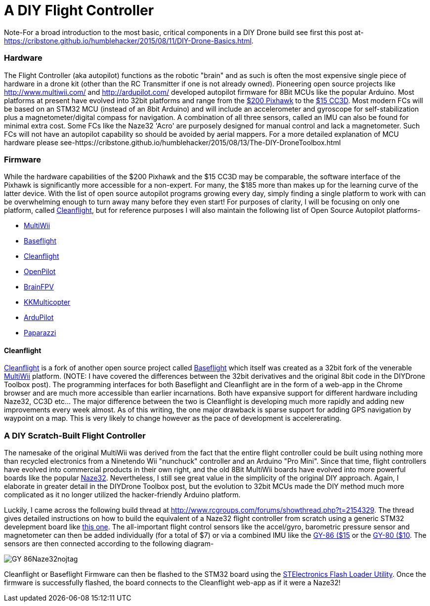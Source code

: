 = A DIY Flight Controller

Note-For a broad introduction to the most basic, critical components in a DIY Drone build see first this post at- https://cribstone.github.io/humblehacker/2015/08/11/DIY-Drone-Basics.html. 

=== Hardware
The Flight Controller (aka autopilot) functions as the robotic "brain" and as such is often the most expensive single piece of hardware in a drone kit (other than the RC Transmitter if one is not already owned). Pioneering open source projects like http://www.multiwii.com/ and http://ardupilot.com/ developed autopilot firmware for 8Bit MCUs like the popular Arduino.  Most platforms at present have evolved into 32bit platforms and range from the https://store.3drobotics.com/products/3dr-pixhawk/?utm_source=google&utm_medium=cpc&utm_term=branded&utm_campaign=branded&gclid=CjwKEAjwjYCvBRC99sSm_frioAwSJACrKuPCnaGBJ4bEksK53l1tchcLxKj-pRPitv8HaP46mnS4BRoC1-Dw_wcB[$200 Pixhawk] to the http://www.banggood.com/OpenPilot-CC3D-Flight-Controller-Bent-Pin-STM32-32-bit-Flexiport-p-956366.html?currency=USD&createTmp=1&utm_source=google&utm_medium=shopping&utm_content=saul&utm_campaign=Rc-Quad-us&gclid=CjwKEAjwjYCvBRC99sSm_frioAwSJACrKuPCIe0cyLQud9HKajfvp4m6k70K4XqyfSdsf2xv-1Z_ShoCPeDw_wcB[$15 CC3D].  Most modern FCs will be based on an STM32 MCU (instead of an 8bit Arduino) and will include an accelerometer and gyroscope for self-stabilization plus a magnetometer/digital compass for navigation. A combination of all three sensors, called an IMU can also be found for minimal extra cost.  Some FCs like the Naze32 'Acro' are purposely designed for manual control and lack a magnetometer.  Such FCs will not have an autopilot capability so should be avoided by aerial mappers.
 For a more detailed explanation of MCU hardware please see-https://cribstone.github.io/humblehacker/2015/08/13/The-DIY-DroneToolbox.html
 
 
 
=== Firmware
While the hardware capabilities of the $200 Pixhawk and the $15 CC3D may be comparable, the software interface of the Pixhawk is significantly more accessible for a non-expert. For many, the $185 more than makes up for the learning curve of the latter device.  With the list of open source autopilot programs growing every day, simply finding a single platform to work with can be overwhelming enough to turn away many before they even start!  For purposes of clarity, I will be focusing on only one platform, called http://cleanflight.com/Cleanflight[Cleanflight], but for reference purposes I will also maintain the following list of Open Source Autopilot platforms-

* http://www.multiwii.com/[MultiWii]
* https://github.com/multiwii/baseflight[Baseflight]
* http://cleanflight.com/[Cleanflight]
* https://www.openpilot.org/[OpenPilot]
* http://brainfpv.com/[BrainFPV]
* http://www.kkmulticopter.kr/index.html?modea=flycamfc[KKMulticopter]
* http://ardupilot.com/[ArduPilot]
* https://wiki.paparazziuav.org/wiki/Main_Page[Paparazzi]

==== Cleanflight
http://cleanflight.com/[Cleanflight] is a fork of another open source project called https://github.com/multiwii/baseflight[Baseflight] which itself was created as a 32bit fork of the venerable http://www.multiwii.com/[MultiWii] platform. (NOTE: I have covered the differences between the 32bit derivatives and the original 8bit code in the DIYDrone Toolbox post). The programming interfaces for both Baseflight and Cleanflight are in the form of a web-app in the Chrome browser and are much more accessible than earlier incarnations.  Both have expansive support for different hardware including Naze32, CC3D etc...  The major difference between the two is Cleanflight is developing much more rapidly and adding new improvements every week almost.  As of this writing, the one major drawback is sparse support for adding GPS navigation by waypoint on a map.  This is very likely to change however as the pace of development is accelererating.
 
 
=== A DIY Scratch-Built Flight Controller
 
The namesake of the original MultiWii was derived from the fact that the entire flight controller could be built using nothing more than recycled electronics from a Ninetendo Wii "nunchuck" controller and an Arduino "Pro Mini".  Since that time, flight controllers have evolved into commercial products in their own right, and the old 8Bit MultiWii boards have evolved into more powerful boards like the popular http://abusemark.com/store/index.php?main_page=product_info&products_id=30[Naze32]. Nevertheless, I still see great value in the simplicity of the original DIY approach.  Again, I elaborate in greater detail in the DIYDrone Toolbox post, but the evolution to 32bit MCUs made the DIY method much more complicated as it no longer utilized the hacker-friendly Arduino platform.  

Luckily, I came across the following build thread at http://www.rcgroups.com/forums/showthread.php?t=2154329.  The thread gives detailed instructions on how to build the equivalent of a Naze32 flight controller from scratch using a generic STM32 develepment board like http://www.newegg.com/Product/Product.aspx?Item=9SIA7BF2K27858&nm_mc=KNC-GoogleMKP-PC&cm_mmc=KNC-GoogleMKP-PC-_-pla-_-Eco+Gadgets-_-9SIA7BF2K27858&gclid=CjwKEAjwjYCvBRC99sSm_frioAwSJACrKuPCunmJxX9vZ2Mkz4tMRkr7J-p9sckZ41pr6rBf38wcFBoCpFDw_wcB&gclsrc=aw.ds[this one].  
The all-important flight control sensors like the accel/gyro, barometric pressure sensor and magnetometer can then be added individually (for a total of $7) or via a combined IMU like the http://www.ebay.com/itm/like/191600135686?ul_noapp=true&chn=ps&lpid=82[GY-86 ($15] or the http://www.gearbest.com/development-boards/pp_29437.html?currency=USD&gclid=CjwKEAjwjYCvBRC99sSm_frioAwSJACrKuPCDdeFP93GEFFg26rflF1YhU9tMdLhvoy8RiNFk35FChoCesLw_wcB[GY-80 ($10]. 
The sensors are then connected according to the following diagram-

image::https://lh3.googleusercontent.com/-wxKw_L5yaew/VcouBIsNfkI/AAAAAAAAWCs/O2TV-qqmDZ8/s302-Ic42/GY-86Naze32nojtag.png[]

Cleanflight or Baseflight Firmware can then be flashed to the STM32 board using the http://www.st.com/web/en/catalog/tools/PF257525[STElectronics Flash Loader Utility].  Once the firmware is successfully flashed, the board connects to the Cleanflight web-app as if it were a Naze32!

 

